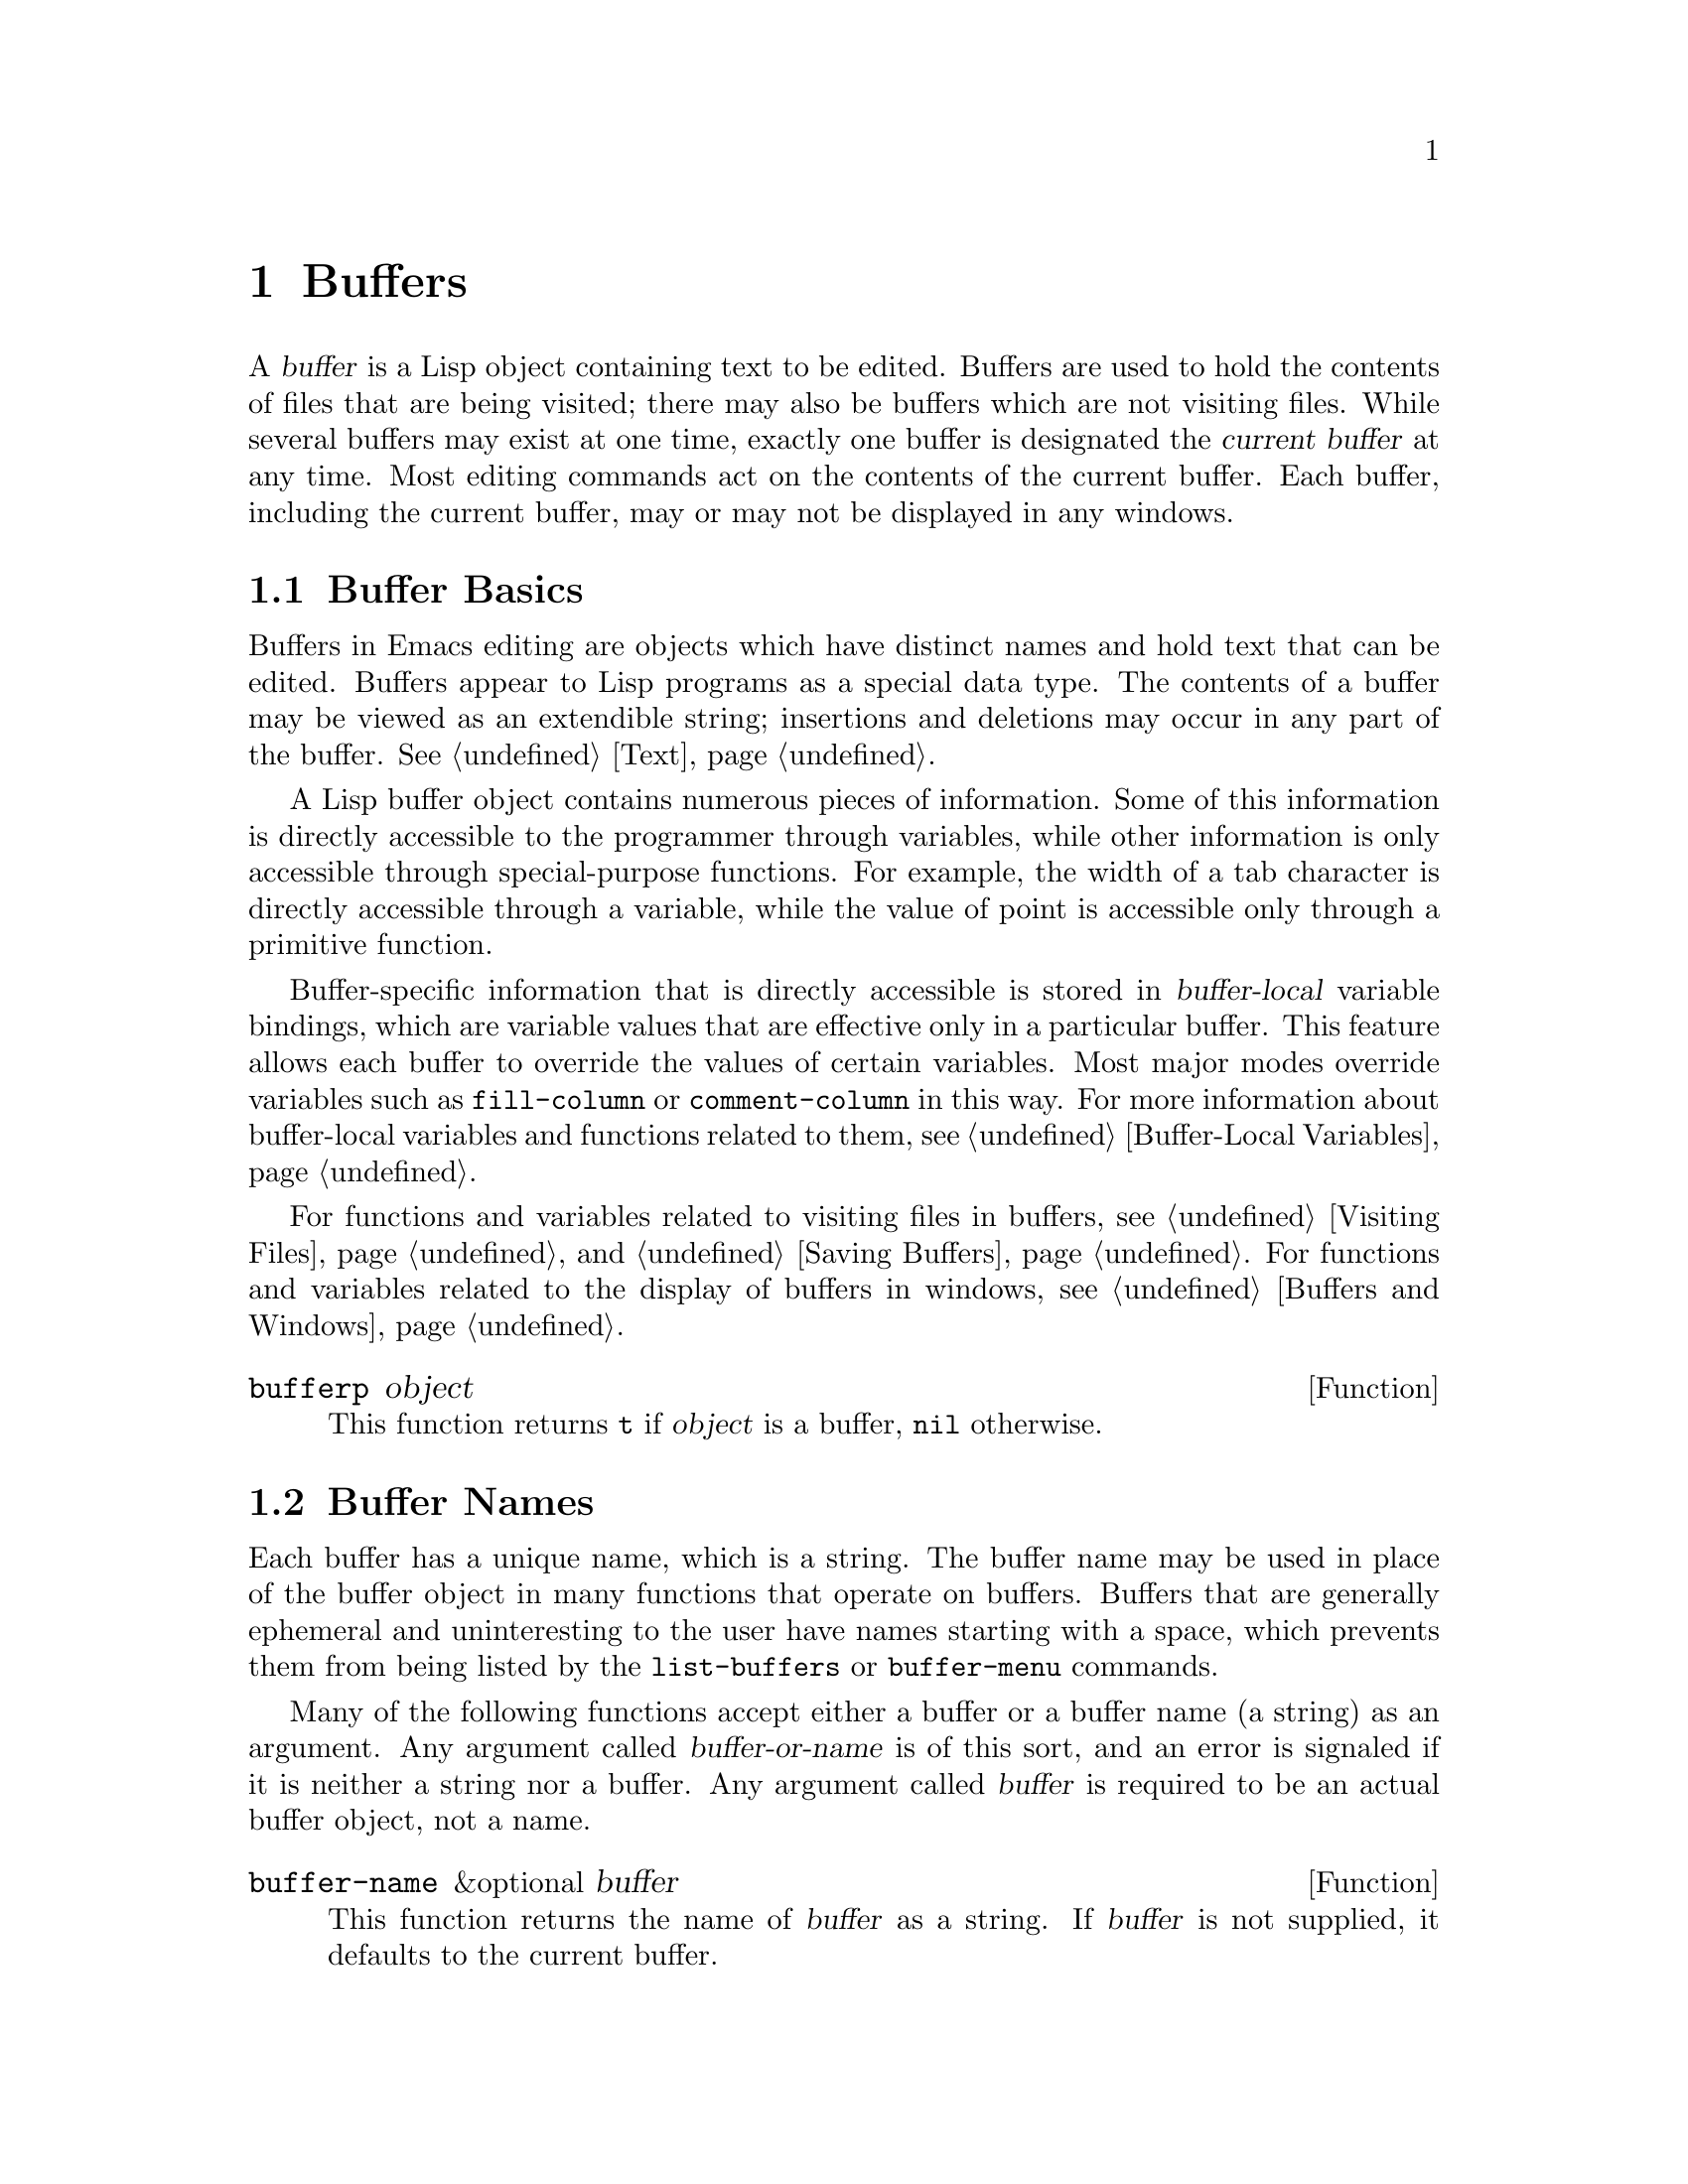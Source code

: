@c -*-texinfo-*-
@setfilename ../info/buffers
@node Buffers, Windows, Backups and Auto-Saving, Top
@chapter Buffers
@cindex buffer

  A @dfn{buffer} is a Lisp object containing text to be edited.  Buffers
are used to hold the contents of files that are being visited; there may
also be buffers which are not visiting files.  While several buffers may
exist at one time, exactly one buffer is designated the @dfn{current
buffer} at any time.  Most editing commands act on the contents of the
current buffer.  Each buffer, including the current buffer, may or may
not be displayed in any windows.

@menu
* Buffer Basics::       What is a buffer?
* Buffer Names::        Accessing and changing buffer names.
* Buffer File Name::    The buffer file name indicates which file is visited.
* Buffer Modification:: A buffer is @dfn{modified} if it needs to be saved.
* Modification Time::   Determining whether the visited file was changed
                         ``behind Emacs's back''.
* Read Only Buffers::   Modifying text is not allowed in a read-only buffer.
* The Buffer List::     How to look at all the existing buffers.
* Creating Buffers::    Functions that create buffers.
* Killing Buffers::     Buffers exist until explicitly killed.
* Current Buffer::      Designating a buffer as current
                          so primitives will access its contents.
@end menu

@node Buffer Basics, Buffer Names, Buffers, Buffers
@comment  node-name,  next,  previous,  up
@section Buffer Basics

@ifinfo
  A @dfn{buffer} is a Lisp object containing text to be edited.  Buffers
are used to hold the contents of files that are being visited; there may
also be buffers which are not visiting files.  While several buffers may
exist at one time, exactly one buffer is designated the @dfn{current
buffer} at any time.  Most editing commands act on the contents of the
current buffer.  Each buffer, including the current buffer, may or may
not be displayed in any windows.
@end ifinfo

  Buffers in Emacs editing are objects which have distinct names and
hold text that can be edited.  Buffers appear to Lisp programs as a
special data type.  The contents of a buffer may be viewed as an
extendible string; insertions and deletions may occur in any part of the
buffer.  @xref{Text}.

  A Lisp buffer object contains numerous pieces of information.  Some of
this information is directly accessible to the programmer through
variables, while other information is only accessible through
special-purpose functions.  For example, the width of a tab character is
directly accessible through a variable, while the value of point is
accessible only through a primitive function.

  Buffer-specific information that is directly accessible is stored in
@dfn{buffer-local} variable bindings, which are variable values that are
effective only in a particular buffer.  This feature allows each buffer
to override the values of certain variables.  Most major modes override
variables such as @code{fill-column} or @code{comment-column} in this
way.  For more information about buffer-local variables and functions
related to them, see @ref{Buffer-Local Variables}.

  For functions and variables related to visiting files in buffers, see
@ref{Visiting Files} and @ref{Saving Buffers}.  For functions and
variables related to the display of buffers in windows, see
@ref{Buffers and Windows}.

@defun bufferp object
  This function returns @code{t} if @var{object} is a buffer,
@code{nil} otherwise.
@end defun

@node Buffer Names, Buffer File Name, Buffer Basics , Buffers
@section Buffer Names
@cindex buffer names

  Each buffer has a unique name, which is a string.  The buffer name may
be used in place of the buffer object in many functions that operate on
buffers.  Buffers that are generally ephemeral and uninteresting to the
user have names starting with a space, which prevents them from being
listed by the @code{list-buffers} or @code{buffer-menu} commands.

  Many of the following functions accept either a buffer or a buffer
name (a string) as an argument.  Any argument called
@var{buffer-or-name} is of this sort, and an error is signaled if it is
neither a string nor a buffer.  Any argument called @var{buffer} is
required to be an actual buffer object, not a name.

@defun buffer-name &optional buffer
  This function returns the name of @var{buffer} as a string.  If
@var{buffer} is not supplied, it defaults to the current buffer.

  If @code{buffer-name} returns @code{nil}, it means that @var{buffer}
has been killed.  @xref{Killing Buffers}.

@example
(buffer-name)
     @result{} "buffers.texi"

(setq foo (get-buffer "temp"))
     @result{} #<buffer temp>
(kill-buffer foo)
     @result{} nil
(buffer-name foo)
     @result{} nil
foo
     @result{} #<killed buffer>
@end example
@end defun

@deffn Command rename-buffer newname
  This function renames the current buffer to @var{newname}.  An error
is signaled if @var{newname} is not a string, or if there is already a
buffer with that name.  The function returns @code{nil}.

  One application of this command is to rename the @samp{*shell*} buffer
to some other name, thus making it possible to create a second shell
buffer under the name @samp{*shell*}.
@end deffn

@defun get-buffer buffer-or-name
  This function returns the buffer specified by @var{buffer-or-name}.
If @var{buffer-or-name} is a string and there is no buffer with that
name, the value is @code{nil}.  If @var{buffer-or-name} is a buffer, it
is returned as given.  (That is not very useful, so the argument is usually 
a name.)  For example:

@example
(setq b (get-buffer "lewis"))
     @result{} #<buffer lewis>
(get-buffer b)
     @result{} #<buffer lewis>
(get-buffer "Frazzle-nots")
     @result{} nil
@end example
@end defun

@node Buffer File Name, Buffer Modification, Buffer Names, Buffers
@section Buffer File Name
@cindex visited file
@cindex buffer file name
@cindex file name of buffer

  The @dfn{buffer file name} is the name of the file that is visited in
that buffer.  When a buffer is not visiting a file, its buffer file name
is @code{nil}.  Most of the time, the buffer name is the same as the
nondirectory part of the buffer file name, but the buffer file name and
the buffer name are distinct and can be set independently.
@xref{Visiting Files}.

@defun buffer-file-name &optional buffer
  This function returns the absolute file name of the file that
@var{buffer} is visiting.  If @var{buffer} is not visiting any file,
@code{buffer-file-name} returns @code{nil}.  If @var{buffer} is not
supplied, it defaults to the current buffer.

@example
(buffer-file-name (other-buffer))
     @result{} "/usr/user/lewis/manual/files.texi"
@end example
@end defun

@defvar buffer-file-name
  This buffer-local variable contains the name of the file being
visited in the current buffer, or @code{nil} if it is not visiting a file.

@example
buffer-file-name
     @result{} "/usr/user/lewis/manual/buffers.texi"
@end example

  It is risky to change this variable's value without doing various
other things.  See the definition of @code{set-visited-file-name} in
@file{files.el}; some of the things done there, such as changing the
buffer name, are not necessary, but others are essential to avoid
confusing Emacs.
@end defvar

@defun get-file-buffer filename
  This function returns the buffer visiting file @var{filename}.  If
there is no such buffer, it returns @code{nil}.  The argument
@var{filename}, which must be a string, is expanded (@pxref{File Name
Expansion}), then compared against the visited file names of all live
buffers.

@example
(get-file-buffer "buffers.texi")
@result{} #<buffer buffers.texi>
@end example

  In unusual circumstances, there can be more than one buffer visiting
the same file name.  In such cases, this function returns the first
such buffer in the buffer list.
@end defun

@deffn Command set-visited-file-name filename
  If @var{filename} is a non-empty string, this function changes the
name of the file visited in current buffer to @var{filename}.  (If the
buffer had no visited file, this gives it one.)  The @emph{next time}
the buffer is saved it will go in the newly-specified file.  The buffer
is always marked as modified, since it does not (as far as Emacs knows)
match the contents of @var{filename}, even if it matched the former
visited file.

  If @var{filename} is @code{nil} or the empty string, that stands for
``no visited file''.  In this case, @code{set-visited-file-name} marks
the buffer as having no visited file.

  When @code{set-visited-file-name} is called interactively, it
prompts for @var{filename} in the minibuffer.

  See also @code{clear-visited-file-modtime} and
@code{verify-visited-file-modtime} in @ref{Buffer Modification}.
@end deffn

@node Buffer Modification, Modification Time, Buffer File Name, Buffers
@section Buffer Modification
@cindex buffer modification
@cindex modification flag (of buffer)

  Emacs keeps a flag called the @dfn{modified flag} for each buffer, to
record whether you have changed the text of the buffer.  This flag is
set to @code{t} whenever you alter the contents of the buffer, and
cleared to @code{nil} when you save it.  Thus, the flag shows whether
there are unsaved changes.  The flag value is normally shown in the mode
line (@pxref{Mode Line Variables}), and controls saving (@pxref{Saving
Buffers}) and auto-saving (@pxref{Auto-Saving}).

  Some Lisp programs set the flag explicitly.  For example, the Lisp
function @code{set-visited-file-name} sets the flag to @code{t}, because
the text does not match the newly-visited file, even if it is unchanged
from the file formerly visited.

  The functions that modify the contents of buffers are described in
@ref{Text}.

@defun buffer-modified-p &optional buffer
  This function returns @code{t} if the buffer @var{buffer} has been modified
since it was last read in from a file or saved, or @code{nil}
otherwise.  If @var{buffer} is not supplied, the current buffer
is tested.
@end defun

@defun set-buffer-modified-p flag
  This function marks the current buffer as modified if @var{flag} is
non-@code{nil}, or as unmodified if the flag is @code{nil}.

  Another effect of calling this function is to cause unconditional
redisplay of the mode line for the current buffer.  In fact, the standard
way to force redisplay of the mode line is as follows:

@example
(set-buffer-modified-p (buffer-modified-p))
@end example
@end defun

@deffn Command not-modified
  This command marks the current buffer as unmodified, and not needing
to be saved.  Don't use this function in programs, since it prints a
message; use @code{set-buffer-modified-p} (above) instead.
@end deffn

@node Modification Time, Read Only Buffers, Buffer Modification, Buffers
@comment  node-name,  next,  previous,  up
@section Comparison of Modification Time
@cindex comparison of modification time
@cindex modification time, comparison of 

  Suppose that you visit a file and make changes in its buffer, and
meanwhile the file itself is changed on disk.  At this point, saving the
buffer would overwrite the changes in the file.  Occasionally this may
be what you want, but usually it would lose valuable information.  Emacs
therefore checks the file's modification time using the functions
described below before saving the file.

@defun verify-visited-file-modtime buffer
  This function compares Emacs's record of the modification time for the
file that the buffer is visiting against the actual modification time of
the file as recorded by the operating system.  The two will be the same
unless some other process has written the file since Emacs visited or
saved it.

  The function returns @code{t} if the last actual modification time and
Emacs's recorded modification time are the same, @code{nil} otherwise.
@end defun

@defun clear-visited-file-modtime
  This function clears out the record of the last modification time of
the file being visited by the current buffer.  As a result, the next
attempt to save this buffer will not complain of a discrepancy in
file modification times.

  This function is called in @code{set-visited-file-name} and other
exceptional places where the usual test to avoid overwriting a changed
file should not be done.
@end defun

@defun ask-user-about-supersession-threat fn
@cindex obsolete buffer
  This function is used to ask a user how to proceed after an attempt to
modify an obsolete buffer.  An @dfn{obsolete buffer} is an unmodified
buffer for which the associated file on disk is newer than the last
save-time of the buffer.  This means some other program has probably
altered the file.

  This function is called automatically by Emacs on the proper
occasions.  It exists so you can customize Emacs by redefining it.
See the file @file{userlock.el} for the standard definition.

@kindex file-supersession
  Depending on the user's answer, the function may return normally, in
which case the modification of the buffer proceeds, or it may signal a
@code{file-supersession} error with data @code{(@var{fn})}, in which
case the proposed buffer modification is not allowed.  

  See also the file locking mechanism in @ref{File Locks}.
@end defun

@node Read Only Buffers, The Buffer List, Modification Time, Buffers
@section Read-Only Buffers
@cindex read-only buffer
@cindex buffer, read-only

  A buffer may be designated as @dfn{read-only}.  This means that the
buffer's contents may not be modified, although you may change your view
of the contents by scrolling, narrowing, or widening, etc.

  Read-only buffers are used in two kinds of situations:

@itemize @bullet
@item
A buffer visiting a file is made read-only if the file is
write-protected.

Here, the purpose is to show the user that editing the buffer with the
aim of saving it in the file may be futile or undesirable.  The user who
wants to change the buffer text despite this can do so after clearing
the read-only flag with the function @code{toggle-read-only}.

@item
Modes such as Dired and Rmail make buffers read-only when altering the
contents with the usual editing commands is probably a mistake.

The special commands of the mode in question bind
@code{buffer-read-only} to @code{nil} (with @code{let}) around the
places where they change the text.
@end itemize

@defvar buffer-read-only
  This buffer-local variable specifies whether the buffer is read-only.
The buffer is read-only if this variable is non-@code{nil}.
@end defvar

@deffn Command toggle-read-only
  This command changes whether the current buffer is read-only.  It is
intended for interactive use; don't use it in programs.  At any given
point in a program, you should know whether you want the read-only flag
on or off; so you can set @code{buffer-read-only} explicitly to the
proper value, @code{t} or @code{nil}.
@end deffn

@defun barf-if-buffer-read-only
@kindex buffer-read-only
  This function signals a @code{buffer-read-only} error if the current
buffer is read-only.  @xref{Interactive Call}, for another way to
signal an error if the current buffer is read-only.
@end defun

@node The Buffer List, Creating Buffers, Read Only Buffers, Buffers
@section The Buffer List
@cindex buffer list

  The @dfn{buffer list} is a list of all buffers that have not been
killed.  The order of the buffers in the list is based primarily on how
recently each buffer has been displayed in the selected window.  Several
functions, notably @code{other-buffer}, make use of this ordering.

@defun buffer-list
  This function returns a list of all buffers, including those whose names
begin with a space.  The elements are actual buffers, not their names.

@example
(buffer-list)
     @result{} (#<buffer buffers.texi> #<buffer  *Minibuf-1*>
         #<buffer buffer.c>  #<buffer *Help*> #<buffer TAGS>)

;; @r{Note that the name of the minibuffer begins with a space!}

(mapcar (function buffer-name) (buffer-list))
@result{} ("buffers.texi" " *Minibuf-1*" "buffer.c" "*Help*" "TAGS")
@end example

  This list is a copy of a list used inside Emacs; modifying it has no
effect on the buffers.
@end defun

@defun other-buffer &optional buffer-or-name
  This function returns the first buffer in the buffer list other than
@var{buffer-or-name}.  Usually this is the buffer most recently shown in
the selected window, aside from @var{buffer-or-name}.  Buffers are moved
to the front of the list when they are selected and to the end when they
are buried.  Buffers whose names start with a space are not even
considered.

  If @var{buffer-or-name} is not supplied (or if it is not a buffer),
then @code{other-buffer} returns the first buffer on the buffer list
that is not visible in any window.

  If no suitable buffer exists, the buffer @samp{*scratch*} is returned
(and created, if necessary).
@end defun

@deffn Command list-buffers &optional files-only
  This function displays a listing of the names of existing buffers.  It
clears the buffer @samp{*Buffer List*}, then inserts the listing into
that buffer and displays it in a window.  @code{list-buffers} is
intended for interactive use, and is described fully in @cite{The GNU
Emacs Manual}.  It returns @code{nil}.
@end deffn

@deffn Command bury-buffer &optional buffer-or-name
  This function puts @var{buffer-or-name} at the end of the buffer list
without changing the order of any of the other buffers on the list.
This buffer therefore becomes the least desirable candidate for
@code{other-buffer} to return, and appears last in the list displayed by
@code{list-buffers}.

  If @var{buffer-or-name} is the current buffer, then it is replaced in
the selected window by the buffer chosen using @code{other-buffer}.  If
the buffer is displayed in a window other than the selected one, it
remains there.

  If @var{buffer-or-name} is not supplied, it defaults to the current
buffer.  This is what happens in an interactive call.
@end deffn

@node Creating Buffers, Killing Buffers, The Buffer List, Buffers
@section Creating Buffers
@cindex creating buffers
@cindex buffers, creating

  This section describes the two primitives for creating buffers.
@code{get-buffer-create} creates a buffer if it finds no existing
buffer; @code{generate-new-buffer} always creates a new buffer, and
gives it a unique name.

  Two other functions to create buffers are
@code{with-output-to-temp-buffer} (@pxref{Temporary Displays}) and
@code{create-file-buffer} (@pxref{Visiting Files}).

@defun get-buffer-create name
  This function returns a buffer named @var{name}.  If such a buffer
already exists, it is returned.  If such a buffer does not exist,
one is created and returned.  The buffer does not become the current
buffer---this function does not change which buffer is current.

  An error is signaled if @var{name} is not a string.

@example
(get-buffer-create "foo")
     @result{} #<buffer foo>
@end example

  The major mode for the new buffer is chosen according to the value of
@code{default-major-mode}.  @xref{Auto Major Mode}.
@end defun

@defun generate-new-buffer name
  This function returns a newly created, empty buffer.  If there is no
buffer named @var{name}, then that is the name of the new buffer.  If
there is a buffer with that name, then suffixes of the form
@samp{<@var{n}>} are added to @var{name}, where @var{n} stands for
successive integers starting with 2.  New suffixes are tried until an
unused name is found.

  An error is signaled if @var{name} is not a string.

@example
(generate-new-buffer "bar")
     @result{} #<buffer bar>
(generate-new-buffer "bar")
     @result{} #<buffer bar<2>>
(generate-new-buffer "bar")
     @result{} #<buffer bar<3>>
@end example

  The major mode for the new buffer is chosen according to the value of
@code{default-major-mode}.  @xref{Auto Major Mode}.
@end defun

@node Killing Buffers, Current Buffer, Creating Buffers, Buffers
@section Killing Buffers
@cindex killing buffers
@cindex buffers, killing

  @dfn{Killing a buffer} makes its name unknown to Emacs and makes its
space available for other use.

  The buffer object for the buffer which has been killed remains in
existence as long as anything refers to it, but it is specially marked
so that you cannot make it current or display it.  Killed buffers retain
their identity, however; two distinct buffers, when killed, remain
distinct according to @code{eq}.

  The @code{buffer-name} of a killed buffer is @code{nil}.  You can use
this feature to test whether a buffer has been killed:

@example
(defun killed-buffer-p (buffer)
  "Return t if BUFFER is killed."
  (not (buffer-name buffer)))
@end example

@deffn Command kill-buffer buffer-or-name
  This function kills the buffer @var{buffer-or-name}, freeing all its
memory for use as space for other buffers.  (In Emacs version 18, the
memory is not returned to the operating system.)  It returns @code{nil}.

  Any processes that have this buffer as the @code{process-buffer} are
sent the @code{SIGHUP} signal, which normally causes them to terminate.
(The usual meaning of @code{SIGHUP} is that a dialup line has been
disconnected.)  @xref{Deleting Processes}.

  If the buffer is visiting a file when @code{kill-buffer} is called and
the buffer has not been saved since it was last modified, the user is
asked to confirm before the buffer is killed.  This is done even if
@code{kill-buffer} is not called interactively.  To prevent the request
for confirmation, clear the modified flag before calling
@code{kill-buffer}.  @xref{Buffer Modification}.

@example
(kill-buffer "foo.unchanged")
     @result{} nil
(kill-buffer "foo.changed")

---------- Buffer: Minibuffer ----------
Buffer foo.changed modified; kill anyway? (yes or no) @kbd{yes}
---------- Buffer: Minibuffer ----------

     @result{} nil
@end example
@end deffn

@ignore
@deffn Command kill-some-buffers
  This command asks you which buffers you want to kill.  It scans
through the list of displayed buffers; and for each buffer, it asks the
user whether to delete the buffer.  The question indicates whether the
buffer has unsaved changes.  If the user answers @samp{yes}, the buffer
is killed immediately.

  The user is asked @emph{twice} whether to kill a buffer that has been
modified and is visiting a file.

  This function is for interactive use.  It does not ask about buffers
whose names begin with a space, such as minibuffers.
@end deffn
@end ignore

@node Current Buffer,  , Killing Buffers, Buffers
@section The Current Buffer
@cindex selecting a buffer
@cindex changing to another buffer
@cindex current buffer

  There are in general many buffers in an Emacs session.  At any time,
one of them is designated as the @dfn{current buffer}.  This is the
buffer in which most editing takes place, because most of the primitives
for examining or changing text in a buffer operate implicitly on the
current buffer (@pxref{Text}).  Normally the buffer that is displayed on
the screen in the selected window is the current buffer, but this is not
always so: a Lisp program can designate any buffer as current
temporarily in order to operate on its contents, without changing what
is displayed on the screen.

  The way to designate a current buffer in a Lisp program is by calling
@code{set-buffer}.  The specified buffer remains current until a new one
is designated.

  When an editing command returns to the editor command loop, the
command loop designates the buffer displayed in the selected window as
current, to prevent confusion: the buffer that the cursor is in, when
Emacs reads a command, is the one to which the command will apply.
(@xref{Command Loop}.)  Therefore, @code{set-buffer} is not usable for
switching visibly to a different buffer so that the user can edit it.
For this, you must use the functions described in @ref{Displaying
Buffers}.

  However, Lisp functions that change to a different current buffer
should not rely on the command loop to set it back afterwards.  Editing
commands written in Emacs Lisp can be called from other programs as well
as from the command loop.  It is convenient for the caller if the
subroutine does not change which buffer is current (unless, of course,
that is the subroutine's purpose).  Therefore, you should normally use
@code{set-buffer} within a @code{save-excursion} that will restore the
current buffer when your program is done (@pxref{Excursions}).  Here is
an example, the code for the command @code{append-to-buffer} (with the
documentation string abridged):

@example
(defun append-to-buffer (buffer start end)
  "Append to specified buffer the text of the region..."
  (interactive "BAppend to buffer: \nr")
  (let ((oldbuf (current-buffer)))
    (save-excursion
      (set-buffer (get-buffer-create buffer))
      (insert-buffer-substring oldbuf start end))))
@end example

@noindent
In this function, a local variable is bound to the current buffer, and
then @code{save-excursion} records the values of point, the mark, and the
original buffer.  Next, @code{set-buffer} makes another buffer current.
Finally, @code{insert-buffer-substring} copies the string from the
original current buffer to the new current buffer.

  If the buffer appended to happens to be displayed in some window, then
the next redisplay will show how its text has changed.  Otherwise, you
will not see the change immediately on the screen.  The buffer becomes
current temporarily during the execution of the command, but this does
not cause it to be displayed.

@defun current-buffer
  This function returns the current buffer.

@example
(current-buffer)
     @result{} #<buffer buffers.texi>
@end example
@end defun

@defun set-buffer buffer-or-name
  This function makes @var{buffer-or-name} the current buffer.  However,
it does not display the buffer in the currently selected window or in
any other window.  This means that the user cannot necessarily see the
buffer, but Lisp programs can in any case work on it.

   This function returns the buffer identified by @var{buffer-or-name}.
An error is signaled if @var{buffer-or-name} does not identify an
existing buffer.
@end defun
